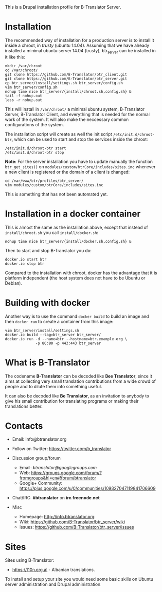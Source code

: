 
This is a Drupal installation profile for B-Translator Server.

* Installation

  The recommended way of installation for a production server is to
  install it inside a chroot, in /trusty/ (ubuntu 14.04). Assuming
  that we have already installed a minimal ubuntu server 14.04
  (trusty), btr_server can be installed in it like this:
  #+BEGIN_EXAMPLE
  mkdir /var/chroot
  cd /var/chroot/
  git clone https://github.com/B-Translator/btr_client.git
  git clone https://github.com/B-Translator/btr_server.git
  cp btr_server/install/settings.sh btr_server/config.sh
  vim btr_server/config.sh
  nohup time nice btr_server/{install/chroot.sh,config.sh} &
  tail -f nohup.out
  less -r nohup.out
  #+END_EXAMPLE

  This will install in ~/var/chroot/~ a minimal ubuntu system,
  B-Translator Server, B-Translator Client, and everything that is
  needed for the normal work of the system. It will also make the
  neccessary common configurations of the system.

  The installation script will create as well the init script
  ~/etc/init.d/chroot-btr~, which can be used to start and stop the
  services inside the chroot:
  #+BEGIN_EXAMPLE
  /etc/init.d/chroot-btr start
  /etc/init.d/chroot-btr stop
  #+END_EXAMPLE

  *Note:* For the server installation you have to update manually the
  function =btr_get_sites()= on
  ~modules/custom/btrCore/includes/sites.inc~ whenever a new client is
  registered or the domain of a client is changed:
  #+BEGIN_EXAMPLE
  cd /var/www/btr/profiles/btr_server/
  vim modules/custom/btrCore/includes/sites.inc
  #+END_EXAMPLE
  This is something that has not been automated yet.

* Installation in a docker container

  This is almost the same as the installation above, except that
  instead of ~install/chroot.sh~ you call ~install/docker.sh~:
  #+BEGIN_EXAMPLE
  nohup time nice btr_server/{install/docker.sh,config.sh} &
  #+END_EXAMPLE

  Then to start and stop B-Translator you do:
  #+BEGIN_EXAMPLE
  docker.io start btr
  docker.io stop btr
  #+END_EXAMPLE

  Compared to the installation with chroot, docker has the advantage
  that it is platform independent (the host system does not have to be
  Ubuntu or Debian).


* Building with docker

  Another way is to use the command =docker build= to build an image
  and then =docker run= to create a container from this image:
  #+BEGIN_EXAMPLE
  vim btr_server/install/settings.sh
  docker.io build --tag=btr_server btr_server/
  docker.io run -d --name=btr --hostname=btr.example.org \
                -p 80:80 -p 443:443 btr_server
  #+END_EXAMPLE


* What is B-Translator

  The codename *B-Translator* can be decoded like *Bee Translator*,
  since it aims at collecting very small translation contributions
  from a wide crowd of people and to dilute them into something
  useful.

  It can also be decoded like *Be Translator*, as an invitation to
  anybody to give his small contribution for translating programs or
  making their translations better.


* Contacts

  - Email: info@btranslator.org

  - Follow on Twitter: https://twitter.com/b_translator

  - Discussion group/forum
    + Email: /btranslator@googlegroups.com/
    + Web: https://groups.google.com/forum/?fromgroups&hl=en#!forum/btranslator
    + Google+ Community: https://plus.google.com/u/0/communities/109327047119841706609

  - Chat/IRC: *#btranslator* on *irc.freenode.net*

  - Misc
    + Homepage: http://info.btranslator.org
    + Wiki: https://github.com/B-Translator/btr_server/wiki
    + Issues: https://github.com/B-Translator/btr_server/issues


* Sites

  Sites using B-Translator:
  - https://l10n.org.al - Albanian translations.

  To install and setup your site you would need some basic skills on
  Ubuntu server administration and Drupal administration.
